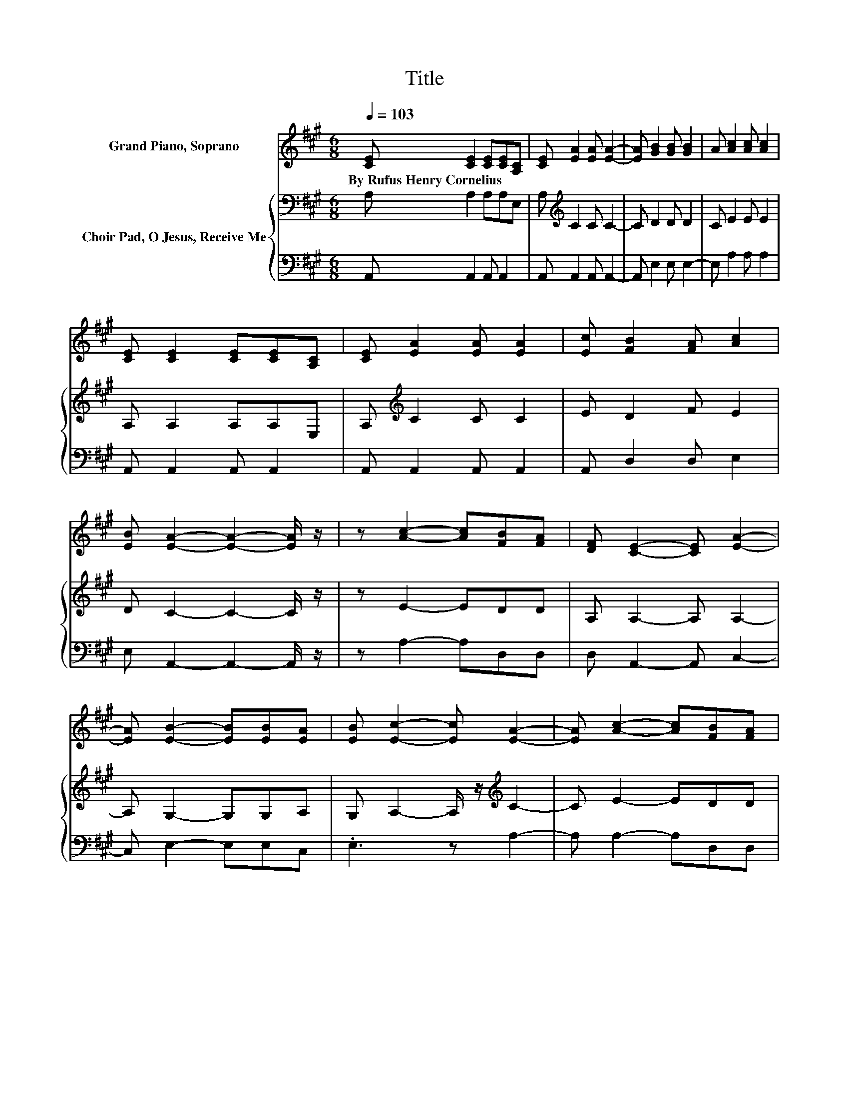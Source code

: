 X:1
T:Title
%%score 1 { 2 | 3 }
L:1/8
Q:1/4=103
M:6/8
K:A
V:1 treble nm="Grand Piano, Soprano"
V:2 bass nm="Choir Pad, O Jesus, Receive Me"
V:3 bass 
V:1
 [CE] [CE]2 [CE][CE][A,C] | [CE] [EA]2 [EA] [EA]2- | [EA] [GB]2 [GB] [GB]2 | A [Ac]2 [Ac] [Ac]2 | %4
w: By~Rufus~Henry~Cornelius * * * *||||
 [CE] [CE]2 [CE][CE][A,C] | [CE] [EA]2 [EA] [EA]2 | [Ec] [FB]2 [FA] [Ac]2 | %7
w: |||
 [EB] [EA]2- [EA]2- [EA]/ z/ | z [Ac]2- [Ac][FB][FA] | [DF] [CE]2- [CE] [EA]2- | %10
w: |||
 [EA] [EB]2- [EB][EB][EA] | [EB] [Ec]2- [Ec] [EA]2- | [EA] [Ac]2- [Ac][FB][FA] | %13
w: |||
 [DF] [CE]2- [CE] [EA]2 | [Ec] [FB]2 [FA] [Ac]2 | [EB] [EA]2- [EA]3- | [EA]3 z3 |] %17
w: ||||
V:2
 A, A,2 A,A,E, | A,[K:treble] C2 C C2- | C D2 D D2 | C E2 E E2 | A, A,2 A,A,E, | %5
 A,[K:treble] C2 C C2 | E D2 F E2 | D C2- C2- C/ z/ | z E2- EDD | A, A,2- A, A,2- | %10
 A, G,2- G,G,A, | G, A,2- A,/ z/[K:treble] C2- | C E2- EDD | A, A,2- A, C2 | E[K:treble] D2 F E2 | %15
 D C2- C3- | C3 z3 |] %17
V:3
 A,, A,,2 A,, A,,2 | A,, A,,2 A,, A,,2- | A,, E,2 E, E,2- | E, A,2 A, A,2 | A,, A,,2 A,, A,,2 | %5
 A,, A,,2 A,, A,,2 | A,, D,2 D, E,2 | E, A,,2- A,,2- A,,/ z/ | z A,2- A,D,D, | D, A,,2- A,, C,2- | %10
 C, E,2- E,E,C, | .E,3 z A,2- | A, A,2- A,D,D, | D, A,,2- A,, A,,2 | A,, D,2 D, E,2 | %15
 E, A,,2- A,,3- | A,,3 z3 |] %17

